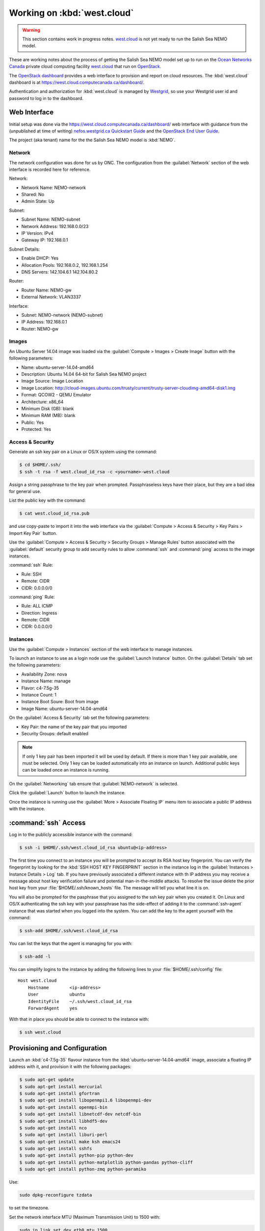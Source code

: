 .. _WorkingOnWestCloud:

****************************
Working on :kbd:`west.cloud`
****************************

.. warning::

    This section contains work in progress notes.
    `west.cloud`_ is not yet ready to run the Salish Sea NEMO model.

These are working notes about the process of getting the Salish Sea NEMO model set up to run on  the `Ocean Networks Canada`_ private cloud computing facility `west.cloud`_ that run on `OpenStack`_.

.. _Ocean Networks Canada: http://www.oceannetworks.ca/
.. _west.cloud: https://www.westgrid.ca/support/systems/Nefos
.. _OpenStack: http://www.openstack.org/

The `OpenStack dashboard`_ provides a web interface to provision and report on cloud resources.
The :kbd:`west.cloud` dashboard is at https://west.cloud.computecanada.ca/dashboard/.

.. _OpenStack dashboard: http://docs.openstack.org/user-guide/content/ch_dashboard.html

Authentication and authorization for :kbd:`west.cloud` is managed by `Westgrid`_,
so use your Westgrid user id and password to log in to the dashboard.

.. _Westgrid: https://www.westgrid.ca/


Web Interface
=============

Initial setup was done via the https://west.cloud.computecanada.ca/dashboard/ web interface with guidance from the
(unpublished at time of writing)
`nefos.westgrid.ca Quickstart Guide`_ and the `OpenStack End User Guide`_.

.. _nefos.westgrid.ca Quickstart Guide: https://www.westgrid.ca/support/quickstart/nefos_openstack _cloud_quick start_guide
.. _OpenStack End User Guide: http://docs.openstack.org/user-guide/content/openstack_user_guide.html

The project (aka tenant) name for the the Salish Sea NEMO model is :kbd:`NEMO`.

Network
-------

The network configuration was done for us by ONC.
The configuration from the :guilabel:`Network` section of the web interface is recorded here for reference.

Network:

* Network Name: NEMO-network
* Shared: No
* Admin State: Up

Subnet:

* Subnet Name: NEMO-subnet
* Network Address: 192.168.0.0/23
* IP Version: IPv4
* Gateway IP: 192.168.0.1

Subnet Details:

* Enable DHCP: Yes
* Allocation Pools: 192.168.0.2, 192.168.1.254
* DNS Servers: 142.104.6.1 142.104.80.2

Router:

* Router Name: NEMO-gw
* External Network: VLAN3337

Interface:

* Subnet: NEMO-network (NEMO-subnet)
* IP Address: 192.168.0.1
* Router: NEMO-gw


Images
------

An Ubuntu Server 14.04 image was loaded via the :guilabel:`Compute > Images > Create Image` button with the following parameters:

* Name: ubuntu-server-14.04-amd64
* Description: Ubuntu 14.04 64-bit for Salish Sea NEMO project
* Image Source: Image Location
* Image Location: http://cloud-images.ubuntu.com/trusty/current/trusty-server-cloudimg-amd64-disk1.img
* Format: QCOW2 - QEMU Emulator
* Architecture: x86_64
* Minimum Disk (GB): blank
* Minimum RAM (MB): blank
* Public: Yes
* Protected: Yes


Access & Security
-----------------

Generate an ssh key pair on a Linux or OS/X system using the command:

.. code-block:: bash

    $ cd $HOME/.ssh/
    $ ssh -t rsa -f west.cloud_id_rsa -c <yourname>-west.cloud

Assign a string passphrase to the key pair when prompted.
Passphraseless keys have their place,
but they are a bad idea for general use.

List the public key with the command:

.. code-block:: bash

    $ cat west.cloud_id_rsa.pub

and use copy-paste to import it into the web interface via the :guilabel:`Compute > Access & Security > Key Pairs > Import Key Pair` button.

Use the :guilabel:`Compute > Access & Security > Security Groups > Manage Rules` button associated with the :guilabel:`default` security group to add security rules to allow :command:`ssh` and :command:`ping` access to the image instances.

:command:`ssh` Rule:

* Rule: SSH
* Remote: CIDR
* CIDR: 0.0.0.0/0

:command:`ping` Rule:

* Rule: ALL ICMP
* Direction: Ingress
* Remote: CIDR
* CIDR: 0.0.0.0/0


Instances
---------

Use the :guilabel:`Compute > Instances` section of the web interface to manage instances.

To launch an instance to use as a login node use the :guilabel:`Launch Instance` button.
On the :guilabel:`Details` tab set the following parameters:

* Availability Zone: nova
* Instance Name: manage
* Flavor: c4-7.5g-35
* Instance Count: 1
* Instance Boot Soure: Boot from image
* Image Name: ubuntu-server-14.04-amd64

On the :guilabel:`Access & Security` tab set the following parameters:

* Key Pair: the name of the key pair that you imported
* Security Groups: default enabled

.. note::

    If only 1 key pair has been imported it will be used by default.
    If there is more than 1 key pair available,
    one must be selected.
    Only 1 key can be loaded automatically into an instance on launch.
    Additional public keys can be loaded once an instance is running.

On the :guilabel:`Networking` tab ensure that :guilabel:`NEMO-network` is selected.

Click the :guilabel:`Launch` button to launch the instance.

Once the instance is running use the :guilabel:`More > Associate Floating IP` menu item to associate a public IP address with the instance.


:command:`ssh` Access
=====================

Log in to the publicly accessible instance with the command:

.. code-block:: bash

    $ ssh -i $HOME/.ssh/west.cloud_id_rsa ubuntu@<ip-address>

The first time you connect to an instance you will be prompted to accept its RSA host key fingerprint.
You can verify the fingerprint by looking for the :kbd:`SSH HOST KEY FINGERPRINT` section in the instance log in the :guilabel:`Instances > Instance Details > Log` tab.
If you have previously associated a different instance with th IP address you may receive a message about host key verification failure and potential man-in-the-middle attacks.
To resolve the issue delete the prior host key from your :file:`$HOME/.ssh/known_hosts` file.
The message will tell you what line it is on.

You will also be prompted for the pasphrase that you assigned to the ssh key pair when you created it.
On Linux and OS/X authenticating the ssh key with your passphrase has the side-effect of adding it to the :command:`ssh-agent` instance that was started when you logged into the system.
You can add the key to the agent yourself with the command:

.. code-block:: bash

    $ ssh-add $HOME/.ssh/west.cloud_id_rsa

You can list the keys that the agent is managing for you with:

.. code-block:: bash

    $ ssh-add -l

You can simplify logins to the instance by adding the following lines to your :file:`$HOME/.ssh/config` file::

    Host west.cloud
        Hostname        <ip-address>
        User            ubuntu
        IdentityFile    ~/.ssh/west.cloud_id_rsa
        ForwardAgent    yes

With that in place you should be able to connect to the instance with:

.. code-block:: bash

    $ ssh west.cloud


Provisioning and Configuration
==============================

Launch an :kbd:`c4-7.5g-35` flavour instance from the :kbd:`ubuntu-server-14.04-amd64` image,
associate a floating IP address with it,
and provision it with the following packages:

.. code-block:: bash

    $ sudo apt-get update
    $ sudo apt-get install mercurial
    $ sudo apt-get install gfortran
    $ sudo apt-get install libopenmpi1.6 libopenmpi-dev
    $ sudo apt-get install openmpi-bin
    $ sudo apt-get install libnetcdf-dev netcdf-bin
    $ sudo apt-get install libhdf5-dev
    $ sudo apt-get install nco
    $ sudo apt-get install liburi-perl
    $ sudo apt-get install make ksh emacs24
    $ sudo apt-get install sshfs
    $ sudo apt-get install python-pip python-dev
    $ sudo apt-get install python-matplotlib python-pandas python-cliff
    $ sudo apt-get install python-zmq python-paramiko

Use:

.. code-block:: bash

    sudo dpkg-reconfigure tzdata

to set the timezone.

Set the network interface MTU
(Maximum Transmission Unit)
to 1500 with:

.. code-block:: bash

    sudo ip link set dev eth0 mtu 1500

Copy the public key of the passphrase-less ssh key pair that will be used for nowcast cloud operations into :file:`$HOME/.ssh/` and append it to the :file:`authorized_keys` file:

.. code-block:: bash

    # on a system where they key pair is stored
    $ scp -Cp $HOME/.ssh/SalishSeaNEMO-nowcast_id_rsa.pub west.cloud:.ssh/

    # on west.cloud
    $ cd $HOME/.ssh/
    $ cat SalishSeaNEMO-nowcast_id_rsa.pub >> authorized_keys
    $ rm SalishSeaNEMO-nowcast_id_rsa.pub

The nowcast operations key pair could have been used as the default key pair in the OpenStack web interface,
but using a key pair with a passphrase there allows for more flexibility:
in particular,
the possibliity of revoking the passphrase-less key pair without loosing access to the instances.

Copy the ssh key pair that will be used to access the :ref:`ShareStorageViaSSHFS` and rename them to the default key names:

.. code-block:: bash

    # on a system where they key pair is stored
    $ scp -Cp $HOME/.ssh/nefos-sshfs_id_rsa* west.cloud:.ssh/

    # on west.cloud
    $ cd $HOME/.ssh/
    $ mv nefos-sshfs_id_rsa id_rsa
    $ mv nefos-sshfs_id_rsa.pub id_rsa.pub

Edit :file:`$HOME/.profile` to add code that puts :file:`$HOME/.local/bin` at the front of :envvar:`PATH`:

.. code-block:: bash

    # set PATH so it includes user's private and local bins
    # if they exists
    if [ -d "$HOME/bin" ] ; then
        PATH="$HOME/bin:$PATH"
    fi
    if [ -d "$HOME/.local/bin" ] ; then
        PATH="$HOME/.local/bin:$PATH"
    fi

Create :file:`$HOME/.bash_aliases` containing a command to set the command-line prompt to show the host name and the final directory of the :kbd:`pwd` path:

.. code-block:: bash

    PS1="\h:\W\$ "


.. _HeadNodeSpecificConfiguration:

Head Node Specific Configuration
--------------------------------

Mount the :ref:`ShareStorageViaSSHFS`:

.. code-block:: bash

    $ sudo mkdir -p $HOME/MEOPAR
    $ sudo chown ubuntu:ubuntu $HOME/MEOPAR
    $ sshfs -o idmap=user nemo@ncnfs1.neptune.uvic.ca:/gss_onc/NEMO $HOME/MEOPAR

If they do not already exist on :file:`$HOME/MEOPAR/`,
clone the Salish Sea NEMO project code,
forcing,
run sets,
and tools repos from Bitbucket:

.. code-block:: bash

    $ mkdir -p $HOME/MEOPAR/SalishSea
    $ cd MEOPAR
    $ hg clone ssh://hg@bitbucket.org/salishsea/nemo-code NEMO-code
    $ hg clone ssh://hg@bitbucket.org/salishsea/nemo-forcing NEMO-forcing
    $ hg clone ssh://hg@bitbucket.org/salishsea/ss-run-sets SS-run-sets
    $ hg clone ssh://hg@bitbucket.org/salishsea/tools tools
    hg clone ssh://hg@bitbucket.org/salishsea/nemo-cmd NEMO-Cmd
    hg clone ssh://hg@bitbucket.org/salishsea/salishseacmd SalishSeaCmd

Install the :ref:`SalishSeaToolsPackage` and :ref:`SalishSeaCmdProcessor` as editable user packages and add :file:`$HOME/.local/bin/`:

.. code-block:: bash

    mkdir -p $HOME/.local
    pip install --user --editable tools/SalishSeaTools
    pip install --user --editable NEMO-Cmd
    pip install --user --editable SalishSeaCmd
    $ export PATH=$HOME/.local/bin:$PATH

Unmount the SSHFS:

.. code-block:: bash

    $ cd $HOME
    $ fusermount -u $HOME/MEOPAR

and use the OpenStack web interface to create a snapshot of the instance for use as the "head" node for running the Salish Sea NEMO nowcast and forecast runs.
The head node is the one that will have the public IP address associated with it and it will be used for commands,
uploads,
and downloads.
It is also used as a compute node.

Because the provisioning and configuration has been done on a small flavour instance the snapshot image captured from it can be launched on larger instances for production use.


.. _ComputeNodeConfiguration:

Compute Node Configuration
--------------------------

On an instance launched from the head node image remove the installation of the :ref:`SalishSeaToolsPackage` and :ref:`SalishSeaCmdProcessor` as editable user packages and the :file:`$HOME/.local/bin/`:

.. code-block:: bash

    $ rm -rf $HOME/.local

Remove :file:`$HOME/.local/` from :envvar:`PATH`:

.. code-block:: bash

    export PATH=/usr/local/sbin:/usr/local/bin:/usr/sbin:/usr/bin:/sbin:/bin:/usr/games:/usr/local/games

Delete the nowcast operations public key from the :file:`authorized_keys` file and replace it with the :file:`id_rsa.pub` SSHFS key.

Ensure that the SSHFS is not mounted:

.. code-block:: bash

    $ cd $HOME
    $ fusermount -u $HOME/MEOPAR

and use the OpenStack web interface to create a snapshot of the instance for use as compute nodes for running the Salish Sea NEMO nowcast and forecast runs.
Compute nodes provide cores and RAM for the runs.

Because the provisioning and configuration has been done on a small flavour instance the snapshot image captured from it can be launched on larger instances for production use.


.. _ShareStorageViaSSHFS:

Shared Storage via SSHFS
------------------------

.. warning::

    Instances with an SSHFS mounted are fragile with respect to rebooting and image creation,
    that is,
    if an SSHFS is mounted when an instance is rebooted,
    the instance will be unreachable.
    Likewise,
    instances booted from an image created from an instance with an SSHFS mounted are unreachable.

Shared, persistent storage accessible via SSHFS is set up for user :kbd:`nemo` on :kbd:`nemo@ncnfs1.neptune.uvic.ca`.
It is only accessible from :kbd:`west.cloud` instances.

Generate a pasphrase-less ssh key-pair with the default (:file:`.ssh/id_rsa`) name and copy it to to :kbd:`nemo@ncnfs1.neptune.uvic.ca`:

.. code-block:: bash

    $ ssh-keygen -t rsa
    $ ssh-copy-id nemo@ncnfs1.neptune.uvic.ca

Create a mount point with appropriate ownership and mount the SSHFS filesystem:

.. code-block:: bash

    $ sudo mkdir $HOME/MEOPAR
    $ sudo chown ubuntu:ubuntu $HOME/MEOPAR
    $ sshfs -o idmap=user nemo@ncnfs1.neptune.uvic.ca:/gss_onc/NEMO $HOME/MEOPAR

To unmount the filesystem use:

.. code-block:: bash

    $ fusermount -u $HOME/MEOPAR

Set up the shared storage:

.. code-block:: bash

    $ mkdir -p $HOME/MEOPAR/SalishSea
    $ cd MEOPAR
    $ hg clone ssh://hg@bitbucket.org/salishsea/nemo-code NEMO-code
    $ hg clone ssh://hg@bitbucket.org/salishsea/nemo-forcing NEMO-forcing
    $ hg clone ssh://hg@bitbucket.org/salishsea/ss-run-sets SS-run-sets
    $ hg clone ssh://hg@bitbucket.org/salishsea/tools tools
    $ hg clone ssh://hg@bitbucket.org/salishsea/nemo-cmd NEMO-Cmd
    $ hg clone ssh://hg@bitbucket.org/salishsea/salishseacmd SalishSeaCmd


Command-line Interface
======================

To automate creation and management of cloud resources OpenStack provides a collection of `command-line clients`_.
There is also a `Python Software Development Kit (SKD)`_.
The SDK implements Python bindings to the OpenStack API,
which enables you to perform automation tasks in Python by making calls on Python objects rather than making REST calls directly.
All OpenStack command-line tools are implemented using the Python SDK.

.. _command-line clients: http://docs.openstack.org/user-guide/content/ch_cli.html
.. _Python Software Development Kit (SKD): http://docs.openstack.org/user-guide/content/ch_sdk.html


Local System Setup
------------------

To isolate the installation of the OpenStack command-line clients and the Python SDK on our local machine
(Waterhole workstation,
laptop,
etc.)
we'll use a `Conda environment`_.
This presumes that you have the :ref:`AnacondaPythonDistro` installed on your local machine.

.. _Conda environment: http://conda.pydata.org/docs/intro.html

At the time of writing OpenStack only supports Python 2.7,
so create and activate an environment with Python 2.7 and `pip`_ installed:

.. code-block:: none

    $ conda create -n west.cloud python=2.7 pip
    ...
    $ source activate west.cloud

.. _pip: https://pip.readthedocs.org/en/latest/

Install a collection of packages that the command-line clients and SDK depend on and that are included in the Anaconda distribution.
Doing this avoids compilation and linking issues.

.. code-block:: none

    (west.cloud)$ conda install requests pyopenssl six pytz cryptography cffi pycparser
